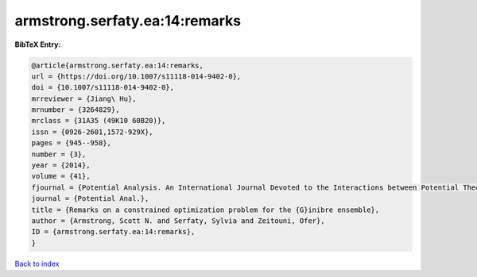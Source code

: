 armstrong.serfaty.ea:14:remarks
===============================

.. :cite:t:`armstrong.serfaty.ea:14:remarks`

.. bibliography:: ../../All.bib

**BibTeX Entry:**

.. code-block:: bibtex

   @article{armstrong.serfaty.ea:14:remarks,
   url = {https://doi.org/10.1007/s11118-014-9402-0},
   doi = {10.1007/s11118-014-9402-0},
   mrreviewer = {Jiang\ Hu},
   mrnumber = {3264829},
   mrclass = {31A35 (49K10 60B20)},
   issn = {0926-2601,1572-929X},
   pages = {945--958},
   number = {3},
   year = {2014},
   volume = {41},
   fjournal = {Potential Analysis. An International Journal Devoted to the Interactions between Potential Theory, Probability Theory, Geometry and Functional Analysis},
   journal = {Potential Anal.},
   title = {Remarks on a constrained optimization problem for the {G}inibre ensemble},
   author = {Armstrong, Scott N. and Serfaty, Sylvia and Zeitouni, Ofer},
   ID = {armstrong.serfaty.ea:14:remarks},
   }

`Back to index <../index>`_
